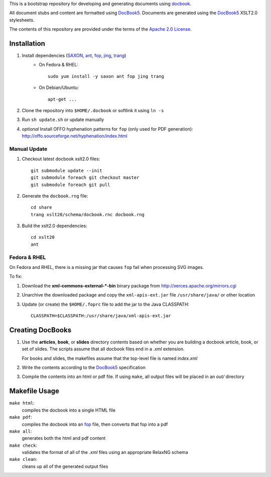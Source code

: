.. _SAXON: http://saxon.sourceforge.net/
.. _ant: http://ant.apache.org/
.. _fop: http://xmlgraphics.apache.org/fop/
.. _jing: http://code.google.com/p/jing-trang/
.. _trang: https://code.google.com/p/jing-trang/
.. _docbook: http://docbook.org
.. _DocBook5: http://www.docbook.org/specs/docbook-5.0-spec-cd-03.html
.. _`Apache 2.0 License`: http://www.apache.org/licenses/LICENSE-2.0

This is a bootstrap repository for developing and generating documents using
docbook_.

All document stubs and content are formatted using DocBook5_. Documents are
generated using the DocBook5_ XSLT2.0 stylesheets.

The contents of this repository are provided under the terms of the `Apache 2.0
License`_.

Installation
============

1. Install dependencies (SAXON_, ant_, fop_, jing_, trang_)
    * On Fedora & RHEL::

        sudo yum install -y saxon ant fop jing trang

    * On Debian/Ubuntu::

        apt-get ...

2. Clone the repository into ``$HOME/.docbook`` or softlink it using ``ln -s``

3. Run ``sh update.sh`` or update manually

4. *optional* Install OFFO hyphenation patterns for ``fop`` (only used for PDF
   generation): http://offo.sourceforge.net/hyphenation/index.html

Manual Update
-------------

1. Checkout latest docbook xslt2.0 files::

    git submodule update --init
    git submodule foreach git checkout master
    git submodule foreach git pull

2. Generate the ``docbook.rng`` file::

    cd share
    trang xslt20/schema/docbook.rnc docbook.rng

3. Build the xslt2.0 dependencies::

    cd xslt20
    ant

Fedora & RHEL
-------------

On Fedora and RHEL, there is a missing jar that causes ``fop`` fail when
processing SVG images.

To fix:

1. Download the **xml-commons-external-*-bin** binary package from
   http://xerces.apache.org/mirrors.cgi

2. Unarchive the downloaded package and copy the ``xml-apis-ext.jar`` file
   ``/usr/share/java/`` or other location

3. Update (or create) the ``$HOME/.foprc`` file to add the jar to the Java
   CLASSPATH::

    CLASSPATH=$CLASSPATH:/usr/share/java/xml-apis-ext.jar


Creating DocBooks
=================

1. Use the **articles**, **book**, or **slides** directory contents based on
   whether you are building a docbook article, book, or set of slides. The
   scripts assume that all docbook files end in a *.xml* extension.

   For books and slides, the makefiles assume that the top-level file is named
   *index.xml*

2. Write the contents according to the DocBook5_ specification

3. Compile the contents into an html or pdf file. If using ``make``, all output
   files will be placed in an *out/* directory

Makefile Usage
==============

``make html``:
 compiles the docbook into a single HTML file

``make pdf``:
 compiles the docbook into an fop_ file, then converts that fop into a pdf

``make all``:
 generates both the html and pdf content

``make check``:
 validates the format of all of the *.xml* files using an appropriate RelaxNG
 schema

``make clean``:
 cleans up all of the generated output files

